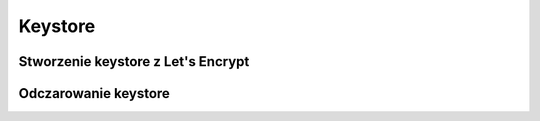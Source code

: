 Keystore
====================
.. index:: keystore
.. contents: Uzyteczne komendy  do keystore



Stworzenie keystore z Let's Encrypt
----------------------------------------
.. index:: letsencrypt,keystore,cat,openssl,pkcs12,x509
.. code-block:: bash
   :linenos:

   cat letsencrypt.ca.pem > fullchain.pem

   cat uchacz.it.pem >> fullchain.pem

   openssl pkcs12 -export -out keystore.pkcs12 -in fullchain.pem -inkey uchacz.it.key  -passout pass:haslo

   /opt/JDK_8u121/bin/keytool -importkeystore -srckeystore keystore.pkcs12 -srcstoretype PKCS12 -destkeystore keystore.jks -srcstorepass haslo -storepass haslo -noprompt


Odczarowanie keystore
----------------------------------------
.. index:: letsencrypt,keystore,openssl,pkcs12,x509
.. code-block:: bash
   :linenos:

    # Konwersja  jks  to p12
    /opt/JDK_8u121/bin/keytool -importkeystore -srckeystore keystore.jks -destkeystore keystore.p12 -deststoretype PKCS12
	
    # Wyświetlenie zawartości
    /opt/JDK_8u121/bin/keytool -deststoretype PKCS12 -keystore keystore.p12 -list
	
    # Wyciągniecie z p12 certyfikatów pem
    openssl pkcs12 -nokeys -in keystore.p12 -out cert.pem
	
    # Wyciągniecie z p12 klucza prywatnego
    openssl pkcs12 -nocerts -nodes -in keystore.p12 -out private.key
